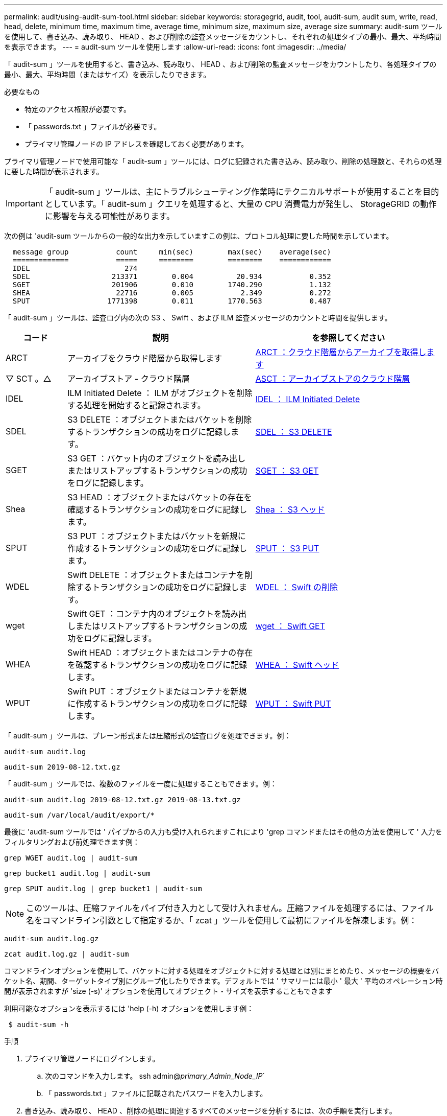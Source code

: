 ---
permalink: audit/using-audit-sum-tool.html 
sidebar: sidebar 
keywords: storagegrid, audit, tool, audit-sum, audit sum, write, read, head, delete, minimum time, maximum time, average time, minimum size, maximum size, average size 
summary: audit-sum ツールを使用して、書き込み、読み取り、 HEAD 、および削除の監査メッセージをカウントし、それぞれの処理タイプの最小、最大、平均時間を表示できます。 
---
= audit-sum ツールを使用します
:allow-uri-read: 
:icons: font
:imagesdir: ../media/


[role="lead"]
「 audit-sum 」ツールを使用すると、書き込み、読み取り、 HEAD 、および削除の監査メッセージをカウントしたり、各処理タイプの最小、最大、平均時間（またはサイズ）を表示したりできます。

.必要なもの
* 特定のアクセス権限が必要です。
* 「 passwords.txt 」ファイルが必要です。
* プライマリ管理ノードの IP アドレスを確認しておく必要があります。


プライマリ管理ノードで使用可能な「 audit-sum 」ツールには、ログに記録された書き込み、読み取り、削除の処理数と、それらの処理に要した時間が表示されます。


IMPORTANT: 「 audit-sum 」ツールは、主にトラブルシューティング作業時にテクニカルサポートが使用することを目的としています。「 audit-sum 」クエリを処理すると、大量の CPU 消費電力が発生し、 StorageGRID の動作に影響を与える可能性があります。

次の例は 'audit-sum ツールからの一般的な出力を示していますこの例は、プロトコル処理に要した時間を示しています。

[listing]
----
  message group           count     min(sec)        max(sec)    average(sec)
  =============           =====     ========        ========    ============
  IDEL                      274
  SDEL                   213371        0.004          20.934           0.352
  SGET                   201906        0.010        1740.290           1.132
  SHEA                    22716        0.005           2.349           0.272
  SPUT                  1771398        0.011        1770.563           0.487
----
「 audit-sum 」ツールは、監査ログ内の次の S3 、 Swift 、および ILM 監査メッセージのカウントと時間を提供します。

[cols="14,43,43"]
|===
| コード | 説明 | を参照してください 


 a| 
ARCT
 a| 
アーカイブをクラウド階層から取得します
 a| 
xref:arct-archive-retrieve-from-cloud-tier.adoc[ARCT ：クラウド階層からアーカイブを取得します]



 a| 
▽ SCT 。△
 a| 
アーカイブストア - クラウド階層
 a| 
xref:asct-archive-store-cloud-tier.adoc[ASCT ：アーカイブストアのクラウド階層]



 a| 
IDEL
 a| 
ILM Initiated Delete ： ILM がオブジェクトを削除する処理を開始すると記録されます。
 a| 
xref:idel-ilm-initiated-delete.adoc[IDEL ： ILM Initiated Delete]



 a| 
SDEL
 a| 
S3 DELETE ：オブジェクトまたはバケットを削除するトランザクションの成功をログに記録します。
 a| 
xref:sdel-s3-delete.adoc[SDEL ： S3 DELETE]



 a| 
SGET
 a| 
S3 GET ：バケット内のオブジェクトを読み出しまたはリストアップするトランザクションの成功をログに記録します。
 a| 
xref:sget-s3-get.adoc[SGET ： S3 GET]



 a| 
Shea
 a| 
S3 HEAD ：オブジェクトまたはバケットの存在を確認するトランザクションの成功をログに記録します。
 a| 
xref:shea-s3-head.adoc[Shea ： S3 ヘッド]



 a| 
SPUT
 a| 
S3 PUT ：オブジェクトまたはバケットを新規に作成するトランザクションの成功をログに記録します。
 a| 
xref:sput-s3-put.adoc[SPUT ： S3 PUT]



 a| 
WDEL
 a| 
Swift DELETE ：オブジェクトまたはコンテナを削除するトランザクションの成功をログに記録します。
 a| 
xref:wdel-swift-delete.adoc[WDEL ： Swift の削除]



 a| 
wget
 a| 
Swift GET ：コンテナ内のオブジェクトを読み出しまたはリストアップするトランザクションの成功をログに記録します。
 a| 
xref:wget-swift-get.adoc[wget ： Swift GET]



 a| 
WHEA
 a| 
Swift HEAD ：オブジェクトまたはコンテナの存在を確認するトランザクションの成功をログに記録します。
 a| 
xref:whea-swift-head.adoc[WHEA ： Swift ヘッド]



 a| 
WPUT
 a| 
Swift PUT ：オブジェクトまたはコンテナを新規に作成するトランザクションの成功をログに記録します。
 a| 
xref:wput-swift-put.adoc[WPUT ： Swift PUT]

|===
「 audit-sum 」ツールは、プレーン形式または圧縮形式の監査ログを処理できます。例：

[listing]
----
audit-sum audit.log
----
[listing]
----
audit-sum 2019-08-12.txt.gz
----
「 audit-sum 」ツールでは、複数のファイルを一度に処理することもできます。例：

[listing]
----
audit-sum audit.log 2019-08-12.txt.gz 2019-08-13.txt.gz
----
[listing]
----
audit-sum /var/local/audit/export/*
----
最後に 'audit-sum ツールでは ' パイプからの入力も受け入れられますこれにより 'grep コマンドまたはその他の方法を使用して ' 入力をフィルタリングおよび前処理できます例：

[listing]
----
grep WGET audit.log | audit-sum
----
[listing]
----
grep bucket1 audit.log | audit-sum
----
[listing]
----
grep SPUT audit.log | grep bucket1 | audit-sum
----

NOTE: このツールは、圧縮ファイルをパイプ付き入力として受け入れません。圧縮ファイルを処理するには、ファイル名をコマンドライン引数として指定するか、「 zcat 」ツールを使用して最初にファイルを解凍します。例：

[listing]
----
audit-sum audit.log.gz
----
[listing]
----
zcat audit.log.gz | audit-sum
----
コマンドラインオプションを使用して、バケットに対する処理をオブジェクトに対する処理とは別にまとめたり、メッセージの概要をバケット名、期間、ターゲットタイプ別にグループ化したりできます。デフォルトでは ' サマリーには最小 ' 最大 ' 平均のオペレーション時間が表示されますが 'size (-s)' オプションを使用してオブジェクト・サイズを表示することもできます

利用可能なオプションを表示するには 'help (-h) オプションを使用します例：

[listing]
----
 $ audit-sum -h
----
.手順
. プライマリ管理ノードにログインします。
+
.. 次のコマンドを入力します。 ssh admin@_primary_Admin_Node_IP_`
.. 「 passwords.txt 」ファイルに記載されたパスワードを入力します。


. 書き込み、読み取り、 HEAD 、削除の処理に関連するすべてのメッセージを分析するには、次の手順を実行します。
+
.. 次のコマンドを入力しますここで '/var/local/audit/export/audit.log は ' 分析するファイルの名前と場所を表します
+
[listing]
----
$ audit-sum /var/local/audit/export/audit.log
----
+
次の例は 'audit-sum ツールからの一般的な出力を示していますこの例は、プロトコル処理に要した時間を示しています。

+
[listing]
----
  message group           count     min(sec)        max(sec)    average(sec)
  =============           =====     ========        ========    ============
  IDEL                      274
  SDEL                   213371        0.004          20.934           0.352
  SGET                   201906        0.010        1740.290           1.132
  SHEA                    22716        0.005           2.349           0.272
  SPUT                  1771398        0.011        1770.563           0.487
----
+
この例では、平均処理時間では SGET （ S3 GET ）処理が 1.13 秒と最も長い一方で、最大処理時間では SGET 処理と SPUT （ S3 PUT ）処理がどちらも約 1 、 770 秒と一番長くなっています。

.. 最も時間がかかった読み出し処理を 10 回表示するには、 grep コマンドを使用して SGET メッセージだけを選択し、 long 出力オプション（「 -l 」）を追加してオブジェクトパスを含めます。「 grep SGET audit.log | audit-sum -l 」
+
結果にはタイプ（オブジェクトまたはバケット）とパスが含まれます。この情報を使用して、監査ログを grep してこれらのオブジェクトに関連する他のメッセージを出力できます。

+
[listing]
----
Total:          201906 operations
    Slowest:      1740.290 sec
    Average:         1.132 sec
    Fastest:         0.010 sec
    Slowest operations:
        time(usec)       source ip         type      size(B) path
        ========== =============== ============ ============ ====
        1740289662   10.96.101.125       object   5663711385 backup/r9O1OaQ8JB-1566861764-4519.iso
        1624414429   10.96.101.125       object   5375001556 backup/r9O1OaQ8JB-1566861764-6618.iso
        1533143793   10.96.101.125       object   5183661466 backup/r9O1OaQ8JB-1566861764-4518.iso
             70839   10.96.101.125       object        28338 bucket3/dat.1566861764-6619
             68487   10.96.101.125       object        27890 bucket3/dat.1566861764-6615
             67798   10.96.101.125       object        27671 bucket5/dat.1566861764-6617
             67027   10.96.101.125       object        27230 bucket5/dat.1566861764-4517
             60922   10.96.101.125       object        26118 bucket3/dat.1566861764-4520
             35588   10.96.101.125       object        11311 bucket3/dat.1566861764-6616
             23897   10.96.101.125       object        10692 bucket3/dat.1566861764-4516
----
+
この出力例からは、最も時間がかかった 3 個の S3 GET 要求が、他のオブジェクトよりもはるかに大きい約 5GB のオブジェクトに対して実行されたことがわかります。サイズが大きいと、最悪の場合の読み出し時間が長くなります。



. グリッドに取り込まれ ' グリッドから取得されるオブジェクトのサイズを決定するには ' size オプション (`s') を使用します
+
[listing]
----
audit-sum -s audit.log
----
+
[listing]
----
  message group           count       min(MB)          max(MB)      average(MB)
  =============           =====     ========        ========    ============
  IDEL                      274        0.004        5000.000        1654.502
  SDEL                   213371        0.000          10.504           1.695
  SGET                   201906        0.000        5000.000          14.920
  SHEA                    22716        0.001          10.504           2.967
  SPUT                  1771398        0.000        5000.000           2.495
----
+
この例では、 SPUT の平均オブジェクトサイズは 2.5MB 未満ですが、 SGET の平均サイズははるかに大きいことがわかります。SPUT メッセージの数は SGET メッセージの数よりもはるかに多く、ほとんどのオブジェクトが読み出されていないことを示しています。

. 昨日の読み出しに時間がかかっていないかどうかを確認するには、次の手順を実行
+
.. 適切な監査ログに対してコマンドを実行し、 group-by-time オプション（ `-gt` ）と期間（例： 15M 、 1H 、 10S ）を使用します。問題
+
[listing]
----
 grep SGET audit.log | audit-sum -gt 1H
----
+
[listing]
----
  message group           count    min(sec)       max(sec)   average(sec)
  =============           =====     ========        ========    ============
  2019-09-05T00            7591        0.010        1481.867           1.254
  2019-09-05T01            4173        0.011        1740.290           1.115
  2019-09-05T02           20142        0.011        1274.961           1.562
  2019-09-05T03           57591        0.010        1383.867           1.254
  2019-09-05T04          124171        0.013        1740.290           1.405
  2019-09-05T05          420182        0.021        1274.511           1.562
  2019-09-05T06         1220371        0.015        6274.961           5.562
  2019-09-05T07          527142        0.011        1974.228           2.002
  2019-09-05T08          384173        0.012        1740.290           1.105
  2019-09-05T09           27591        0.010        1481.867           1.354
----
+
上記の結果は、 06 ： 00 と 07 ： 00 の間に S3 GET トラフィックが急増したことを示しています。この時間帯は最大時間と平均時間も大幅に長くなっており、データの増加に伴って徐々に長くなっているわけではありません。このことから、ネットワークまたはグリッドによる要求の処理能力のどこかでキャパシティを超えた可能性があります。

.. どのサイズのオブジェクトが昨日取得されたかを調べるには ' コマンドに size オプション (`-s') を追加します
+
[listing]
----
grep SGET audit.log | audit-sum -gt 1H -s
----
+
[listing]
----
  message group           count       min(B)          max(B)      average(B)
  =============           =====     ========        ========    ============
  2019-09-05T00            7591        0.040        1481.867           1.976
  2019-09-05T01            4173        0.043        1740.290           2.062
  2019-09-05T02           20142        0.083        1274.961           2.303
  2019-09-05T03           57591        0.912        1383.867           1.182
  2019-09-05T04          124171        0.730        1740.290           1.528
  2019-09-05T05          420182        0.875        4274.511           2.398
  2019-09-05T06         1220371        0.691  5663711385.961          51.328
  2019-09-05T07          527142        0.130        1974.228           2.147
  2019-09-05T08          384173        0.625        1740.290           1.878
  2019-09-05T09           27591        0.689        1481.867           1.354
----
+
この結果から、読み出しトラフィックの量が最大に達したときに、非常に大容量の読み出しが発生したことがわかります。

.. より詳細な情報を表示するには 'audit-explain ツールを使用して ' その時間中のすべての SGET 操作を確認します
+
[listing]
----
grep 2019-09-05T06 audit.log | grep SGET | audit-explain | less
----
+
grep コマンドの出力が多くなると予想される場合は、「 less 」コマンドを追加して、監査ログファイルの内容を 1 ページ（ 1 画面）ずつ表示します。



. バケットに対する SPUT 処理にオブジェクトに対する SPUT 処理よりも時間がかかっているかどうかを確認するには、次の手順を実行します。
+
.. まず、 -go' オプションを使用します。このオプションは、オブジェクトおよびバケット操作のメッセージを個別にグループ化します。
+
[listing]
----
grep SPUT sample.log | audit-sum -go
----
+
[listing]
----
  message group           count     min(sec)        max(sec)    average(sec)
  =============           =====     ========        ========    ============
  SPUT.bucket                 1        0.125           0.125           0.125
  SPUT.object                12        0.025           1.019           0.236
----
+
上記の結果から、バケットに対する SPUT 処理とオブジェクトに対する SPUT 処理でパフォーマンス特性が異なることがわかります。

.. SPUT 処理に最も時間がかかっているバケットを特定するには、バケットごとにメッセージをグループ化する -gb オプションを使用します。
+
[listing]
----
grep SPUT audit.log | audit-sum -gb
----
+
[listing]
----
  message group                  count     min(sec)        max(sec)    average(sec)
  =============                  =====     ========        ========    ============
  SPUT.cho-non-versioning        71943        0.046        1770.563           1.571
  SPUT.cho-versioning            54277        0.047        1736.633           1.415
  SPUT.cho-west-region           80615        0.040          55.557           1.329
  SPUT.ldt002                  1564563        0.011          51.569           0.361
----
.. SPUT オブジェクトのサイズが最も大きいバケットを特定するには '-sGB' オプションと -s オプションの両方を使用します
+
[listing]
----
grep SPUT audit.log | audit-sum -gb -s
----
+
[listing]
----
  message group                  count       min(B)          max(B)      average(B)
  =============                  =====     ========        ========    ============
  SPUT.cho-non-versioning        71943        2.097        5000.000          21.672
  SPUT.cho-versioning            54277        2.097        5000.000          21.120
  SPUT.cho-west-region           80615        2.097         800.000          14.433
  SPUT.ldt002                  1564563        0.000         999.972           0.352
----




xref:using-audit-explain-tool.adoc[audit-explain ツールを使用してください]
